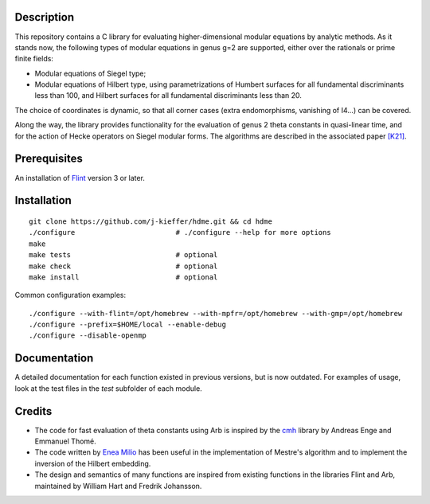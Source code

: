 Description
===========

This repository contains a C library for evaluating higher-dimensional
modular equations by analytic methods. As it stands now, the following
types of modular equations in genus g=2 are supported, either over the
rationals or prime finite fields:

- Modular equations of Siegel type;

- Modular equations of Hilbert type, using parametrizations of Humbert
  surfaces for all fundamental discriminants less than 100, and
  Hilbert surfaces for all fundamental discriminants less than 20.

The choice of coordinates is dynamic, so that all corner cases (extra
endomorphisms, vanishing of I4...) can be covered.

Along the way, the library provides functionality for the evaluation
of genus 2 theta constants in quasi-linear time, and for the action of
Hecke operators on Siegel modular forms. The algorithms are described
in the associated paper `[K21]`_.

Prerequisites
=============

An installation of `Flint`_ version 3 or later.

Installation
============

::

  git clone https://github.com/j-kieffer/hdme.git && cd hdme
  ./configure                        # ./configure --help for more options
  make
  make tests                         # optional
  make check                         # optional
  make install                       # optional

Common configuration examples::

  ./configure --with-flint=/opt/homebrew --with-mpfr=/opt/homebrew --with-gmp=/opt/homebrew
  ./configure --prefix=$HOME/local --enable-debug
  ./configure --disable-openmp

Documentation
=============

A detailed documentation for each function existed in previous
versions, but is now outdated. For examples of usage, look at the test
files in the `test` subfolder of each module.

Credits
=======

- The code for fast evaluation of theta constants using Arb is
  inspired by the `cmh`_ library by Andreas Enge and Emmanuel Thomé.

- The code written by `Enea Milio`_ has been useful in the
  implementation of Mestre's algorithm and to implement the inversion
  of the Hilbert embedding.

- The design and semantics of many functions are inspired from existing
  functions in the libraries Flint and Arb, maintained by William Hart
  and Fredrik Johansson.
  
.. _[K21]: https://arxiv.org/abs/2010.10094
.. _Flint: https://flintlib.org
.. _Arb: https://arblib.org
.. _cmh: https://gitlab.inria.fr/cmh/cmh
.. _Enea Milio: https://members.loria.fr/EMilio/modular-polynomials/

